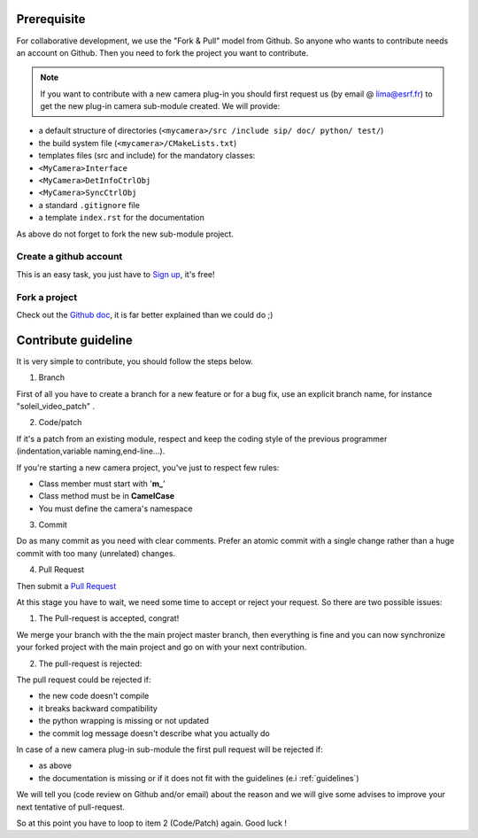 Prerequisite
============

For collaborative development, we use the "Fork & Pull" model from Github. So anyone who wants to contribute needs an account on Github. Then you need to fork the project you want to contribute.

.. note:: If you want to contribute with a new camera plug-in you should first request us (by email @ lima@esrf.fr) to get the new plug-in camera sub-module created. We will provide:

- a default structure of directories (``<mycamera>/src /include sip/ doc/ python/ test/``)
- the build system file (``<mycamera>/CMakeLists.txt``)
- templates files (src and include) for the mandatory classes:

- ``<MyCamera>Interface``
- ``<MyCamera>DetInfoCtrlObj``
- ``<MyCamera>SyncCtrlObj``

- a standard ``.gitignore`` file
- a template ``index.rst`` for the documentation

As above do not forget to fork the new sub-module project.

Create a github account
```````````````````````

This is an easy task, you just have to `Sign up <https://github.com/signup/free>`_, it's free!

Fork a project
``````````````

Check out the `Github doc <https://help.github.com/articles/fork-a-repo>`_, it is far better explained than we could do ;)


Contribute guideline
====================

It is very simple to contribute, you should follow the steps below.

1. Branch

First of all you have to create a branch for a new feature or for a bug fix, use an explicit
branch name, for instance "soleil_video_patch" .

2. Code/patch

If it's a patch from an existing module, respect and keep the coding style of the previous programmer (indentation,variable naming,end-line...).

If you're starting a new camera project, you've just to respect few rules:

- Class member must start with '**m\_**'
- Class method must be in **CamelCase**
- You must define the camera's namespace

3. Commit

Do as many commit as you need with clear comments.
Prefer an atomic commit with a single change rather than a huge commit with too many (unrelated) changes.

4. Pull Request

Then submit a `Pull Request <https://help.github.com/articles/using-pull-requests>`_

At this stage you have to wait, we need some time to accept or reject your request. So there are two possible issues:

1. The Pull-request is accepted, congrat!

We merge your branch with the the main project master branch, then everything is fine and you can now synchronize your forked project with the main project and go on with your next contribution.

2. The pull-request is rejected:

The pull request could be rejected if:

- the new code doesn't compile
- it breaks backward compatibility
- the python wrapping is missing or not updated
- the commit log message doesn't describe what you actually do

In case of a new camera plug-in sub-module the first pull request will be rejected if:

- as above
- the documentation is missing or if it does not fit with the guidelines (e.i :ref:`guidelines`)

We will tell you (code review on Github and/or email) about the reason and we will give some advises to improve your next tentative of pull-request.

So at this point you have to loop to item 2 (Code/Patch) again.
Good luck !

..  LocalWords:  namespace repo Github github
